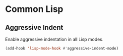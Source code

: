 * Common Lisp
** Requirements                                                   :noexport:
#+begin_src emacs-lisp
  ;;; the-lisp.el --- Support for Lisps

  (require 'the-indent)
#+end_src

** Aggressive Indent
Enable aggressive indentation in all Lisp modes.
#+begin_src emacs-lisp
  (add-hook 'lisp-mode-hook #'aggressive-indent-mode)
#+end_src

** Provides                                                       :noexport:
#+begin_src emacs-lisp
  (provide 'the-lisp)

  ;;; the-lisp.el ends here
#+end_src
